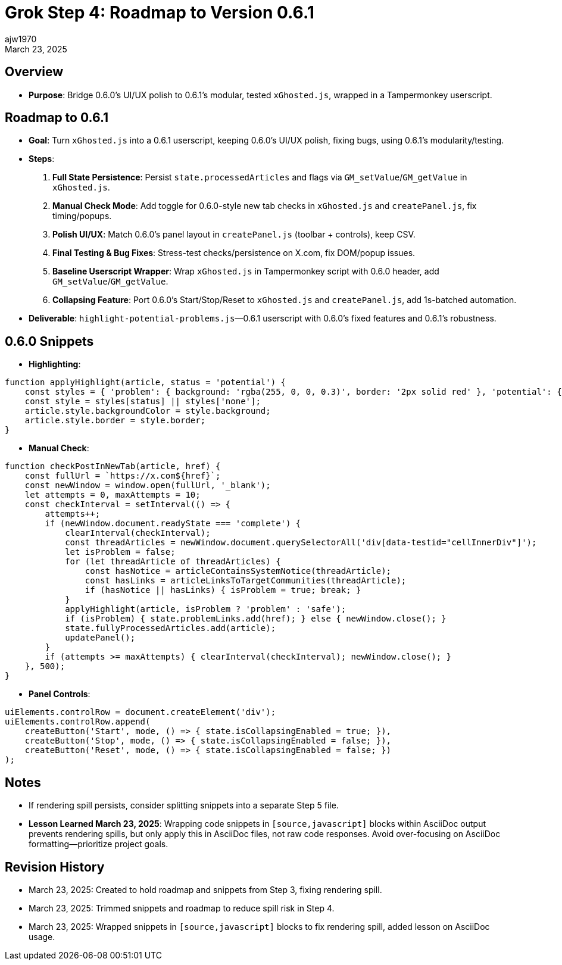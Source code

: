 // File: grok/_grok-step4-roadmap.txt.adoc
= Grok Step 4: Roadmap to Version 0.6.1
:author: ajw1970
:date: March 23, 2025
:revdate: March 23, 2025

== Overview
- *Purpose*: Bridge 0.6.0’s UI/UX polish to 0.6.1’s modular, tested `xGhosted.js`, wrapped in a Tampermonkey userscript.

== Roadmap to 0.6.1
- *Goal*: Turn `xGhosted.js` into a 0.6.1 userscript, keeping 0.6.0’s UI/UX polish, fixing bugs, using 0.6.1’s modularity/testing.
- *Steps*:
  1. *Full State Persistence*: Persist `state.processedArticles` and flags via `GM_setValue`/`GM_getValue` in `xGhosted.js`.
  2. *Manual Check Mode*: Add toggle for 0.6.0-style new tab checks in `xGhosted.js` and `createPanel.js`, fix timing/popups.
  3. *Polish UI/UX*: Match 0.6.0’s panel layout in `createPanel.js` (toolbar + controls), keep CSV.
  4. *Final Testing & Bug Fixes*: Stress-test checks/persistence on X.com, fix DOM/popup issues.
  5. *Baseline Userscript Wrapper*: Wrap `xGhosted.js` in Tampermonkey script with 0.6.0 header, add `GM_setValue`/`GM_getValue`.
  6. *Collapsing Feature*: Port 0.6.0’s Start/Stop/Reset to `xGhosted.js` and `createPanel.js`, add 1s-batched automation.
- *Deliverable*: `highlight-potential-problems.js`—0.6.1 userscript with 0.6.0’s fixed features and 0.6.1’s robustness.

== 0.6.0 Snippets
- *Highlighting*:
[source,javascript]
----
function applyHighlight(article, status = 'potential') {
    const styles = { 'problem': { background: 'rgba(255, 0, 0, 0.3)', border: '2px solid red' }, 'potential': { background: 'rgba(255, 255, 0, 0.3)', border: '2px solid yellow' }, 'safe': { background: 'rgba(0, 255, 0, 0.3)', border: '2px solid green' }, 'none': { background: '', border: '' } };
    const style = styles[status] || styles['none'];
    article.style.backgroundColor = style.background;
    article.style.border = style.border;
}
----
- *Manual Check*:
[source,javascript]
----
function checkPostInNewTab(article, href) {
    const fullUrl = `https://x.com${href}`;
    const newWindow = window.open(fullUrl, '_blank');
    let attempts = 0, maxAttempts = 10;
    const checkInterval = setInterval(() => {
        attempts++;
        if (newWindow.document.readyState === 'complete') {
            clearInterval(checkInterval);
            const threadArticles = newWindow.document.querySelectorAll('div[data-testid="cellInnerDiv"]');
            let isProblem = false;
            for (let threadArticle of threadArticles) {
                const hasNotice = articleContainsSystemNotice(threadArticle);
                const hasLinks = articleLinksToTargetCommunities(threadArticle);
                if (hasNotice || hasLinks) { isProblem = true; break; }
            }
            applyHighlight(article, isProblem ? 'problem' : 'safe');
            if (isProblem) { state.problemLinks.add(href); } else { newWindow.close(); }
            state.fullyProcessedArticles.add(article);
            updatePanel();
        }
        if (attempts >= maxAttempts) { clearInterval(checkInterval); newWindow.close(); }
    }, 500);
}
----
- *Panel Controls*:
[source,javascript]
----
uiElements.controlRow = document.createElement('div');
uiElements.controlRow.append(
    createButton('Start', mode, () => { state.isCollapsingEnabled = true; }),
    createButton('Stop', mode, () => { state.isCollapsingEnabled = false; }),
    createButton('Reset', mode, () => { state.isCollapsingEnabled = false; })
);
----

== Notes
- If rendering spill persists, consider splitting snippets into a separate Step 5 file.
- *Lesson Learned March 23, 2025*: Wrapping code snippets in `[source,javascript]` blocks within AsciiDoc output prevents rendering spills, but only apply this in AsciiDoc files, not raw code responses. Avoid over-focusing on AsciiDoc formatting—prioritize project goals.

== Revision History
- March 23, 2025: Created to hold roadmap and snippets from Step 3, fixing rendering spill.
- March 23, 2025: Trimmed snippets and roadmap to reduce spill risk in Step 4.
- March 23, 2025: Wrapped snippets in `[source,javascript]` blocks to fix rendering spill, added lesson on AsciiDoc usage.